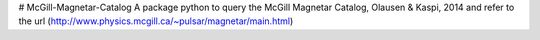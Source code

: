 # McGill-Magnetar-Catalog
A package python to query the McGill Magnetar Catalog, Olausen & Kaspi, 2014 and refer to the url (http://www.physics.mcgill.ca/~pulsar/magnetar/main.html)
